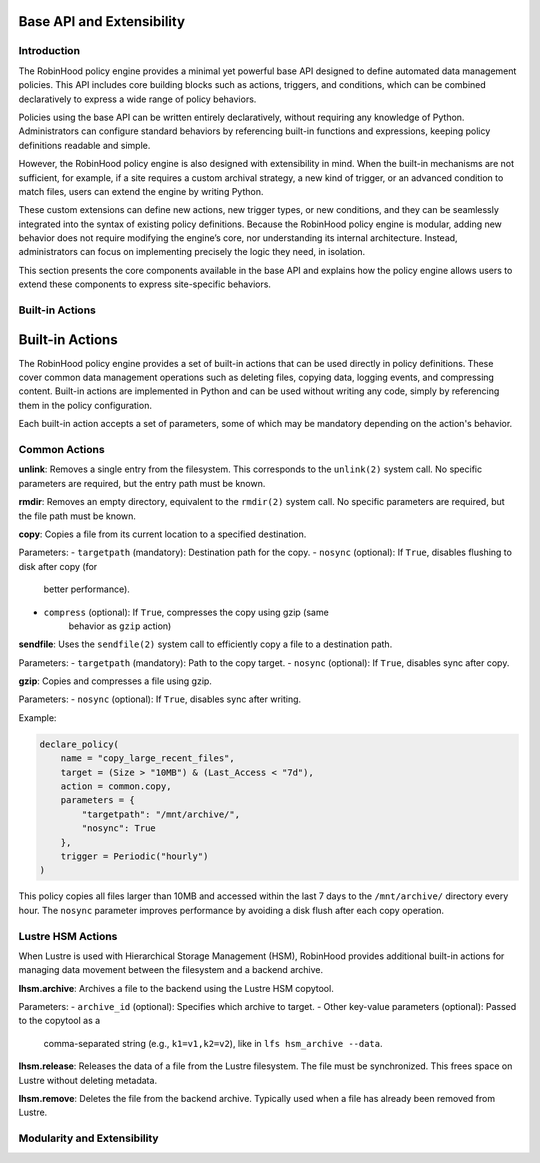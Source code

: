 .. This file is part of the RobinHood Library
   Copyright (C) 2025 Commissariat à l'énergie atomique et
                      aux énergies alternatives

   SPDX-License-Identifier: LGPL-3.0-or-later

Base API and Extensibility
==========================

Introduction
------------

The RobinHood policy engine provides a minimal yet powerful base API designed to
define automated data management policies. This API includes core building blocks
such as actions, triggers, and conditions, which can be combined declaratively to
express a wide range of policy behaviors.

Policies using the base API can be written entirely declaratively, without
requiring any knowledge of Python. Administrators can configure standard
behaviors by referencing built-in functions and expressions, keeping policy
definitions readable and simple.

However, the RobinHood policy engine is also designed with extensibility in mind.
When the built-in mechanisms are not sufficient, for example, if a site requires
a custom archival strategy, a new kind of trigger, or an advanced condition to
match files, users can extend the engine by writing Python.

These custom extensions can define new actions, new trigger types, or new
conditions, and they can be seamlessly integrated into the syntax of existing
policy definitions. Because the RobinHood policy engine is modular, adding new
behavior does not require modifying the engine’s core, nor understanding its
internal architecture. Instead, administrators can focus on implementing
precisely the logic they need, in isolation.

This section presents the core components available in the base API and explains
how the policy engine allows users to extend these components to express
site-specific behaviors.

Built-in Actions
----------------

Built-in Actions
================

The RobinHood policy engine provides a set of built-in actions that can be used
directly in policy definitions. These cover common data management operations
such as deleting files, copying data, logging events, and compressing content.
Built-in actions are implemented in Python and can be used without writing any
code, simply by referencing them in the policy configuration.

Each built-in action accepts a set of parameters, some of which may be mandatory
depending on the action's behavior.

Common Actions
--------------

**unlink**: Removes a single entry from the filesystem. This corresponds to the
``unlink(2)`` system call. No specific parameters are required, but the entry
path must be known.

**rmdir**: Removes an empty directory, equivalent to the ``rmdir(2)`` system
call. No specific parameters are required, but the file path must be known.

**copy**: Copies a file from its current location to a specified destination.

Parameters:
- ``targetpath`` (mandatory): Destination path for the copy.
- ``nosync`` (optional): If ``True``, disables flushing to disk after copy (for
                         better performance).
- ``compress`` (optional): If ``True``, compresses the copy using gzip (same
                           behavior as ``gzip`` action)

**sendfile**: Uses the ``sendfile(2)`` system call to efficiently copy a file to
a destination path.

Parameters:
- ``targetpath`` (mandatory): Path to the copy target.
- ``nosync`` (optional): If ``True``, disables sync after copy.

**gzip**: Copies and compresses a file using gzip.

Parameters:
- ``nosync`` (optional): If ``True``, disables sync after writing.

Example:

.. code:: python

   declare_policy(
       name = "copy_large_recent_files",
       target = (Size > "10MB") & (Last_Access < "7d"),
       action = common.copy,
       parameters = {
           "targetpath": "/mnt/archive/",
           "nosync": True
       },
       trigger = Periodic("hourly")
   )

This policy copies all files larger than 10MB and accessed within the last 7 days
to the ``/mnt/archive/`` directory every hour. The ``nosync`` parameter improves
performance by avoiding a disk flush after each copy operation.

Lustre HSM Actions
------------------

When Lustre is used with Hierarchical Storage Management (HSM), RobinHood
provides additional built-in actions for managing data movement between the
filesystem and a backend archive.

**lhsm.archive**: Archives a file to the backend using the Lustre HSM copytool.

Parameters:
- ``archive_id`` (optional): Specifies which archive to target.
- Other key-value parameters (optional): Passed to the copytool as a
  comma-separated string (e.g., ``k1=v1,k2=v2``), like in
  ``lfs hsm_archive --data``.

**lhsm.release**: Releases the data of a file from the Lustre filesystem. The
file must be synchronized. This frees space on Lustre without deleting metadata.

**lhsm.remove**: Deletes the file from the backend archive. Typically used when
a file has already been removed from Lustre.

Modularity and Extensibility
----------------------------
